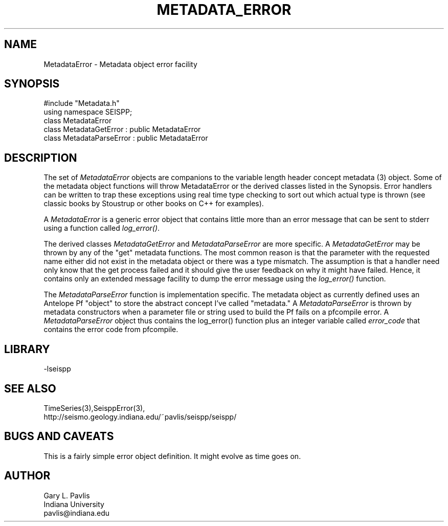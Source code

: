 '\" te
.TH METADATA_ERROR 3 "%G"
.SH NAME
MetadataError - Metadata object error facility
.SH SYNOPSIS
.nf
#include "Metadata.h"
using namespace SEISPP;
class MetadataError
class MetadataGetError : public MetadataError
class MetadataParseError : public MetadataError
.fi
.SH DESCRIPTION
.LP
The set of \fIMetadataError\fR objects are companions to 
the variable length header concept metadata (3) object.  
Some of the metadata object functions will throw MetadataError
or the derived classes listed in the Synopsis.  Error 
handlers can be written to trap these exceptions using
real time type checking to sort out which actual type is
thrown (see classic books by Stoustrup or other books on
C++ for examples).  
.LP
A \fIMetadataError\fR is a generic error object that contains
little more than an error message that can be sent to stderr 
using a function called \fIlog_error()\fR.  
.LP
The derived classes \fIMetadataGetError\fR and 
\fIMetadataParseError\fR are more specific.  
A \fIMetadataGetError\fR may be thrown by any of 
the "get" metadata functions.  The most common reason
is that the parameter with the requested name either
did not exist in the metadata object or there was
a type mismatch.  The assumption is that a handler
need only know that the get process failed and it
should give the user feedback on why it might have
failed.  Hence, it contains only an extended message
facility to dump the error message using the \fIlog_error()\fR
function.  
.LP
The \fIMetadataParseError\fR function is implementation
specific.  The metadata object as currently defined uses
an Antelope Pf "object" to store the abstract concept 
I've called "metadata."  A \fIMetadataParseError\fR
is thrown by metadata constructors when a parameter file or
string used to build the Pf fails on a pfcompile error.
A \fIMetadataParseError\fR object thus contains the 
log_error() function plus an integer variable called
\fIerror_code\fR that contains the error code from pfcompile.
.SH LIBRARY
.LP
-lseispp
.SH "SEE ALSO"
.nf
TimeSeries(3),SeisppError(3),
http://seismo.geology.indiana.edu/~pavlis/seispp/seispp/
.fi
.SH "BUGS AND CAVEATS"
.LP
This is a fairly simple error object definition.  It might
evolve as time goes on.
.SH AUTHOR
.nf
Gary L. Pavlis
Indiana University
pavlis@indiana.edu
.fi
.\" $Id$

